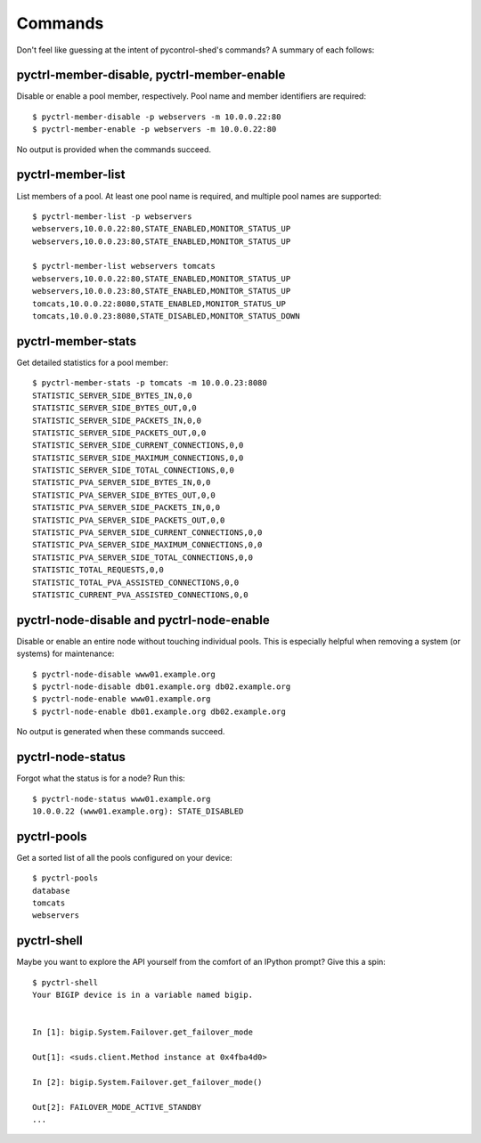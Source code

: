 ==========
 Commands
==========

Don't feel like guessing at the intent of pycontrol-shed's commands?  A
summary of each follows:

pyctrl-member-disable, pyctrl-member-enable
===========================================

Disable or enable a pool member, respectively.  Pool name and member
identifiers are required::

  $ pyctrl-member-disable -p webservers -m 10.0.0.22:80
  $ pyctrl-member-enable -p webservers -m 10.0.0.22:80

No output is provided when the commands succeed.

pyctrl-member-list
==================

List members of a pool.  At least one pool name is required, and multiple
pool names are supported::

  $ pyctrl-member-list -p webservers
  webservers,10.0.0.22:80,STATE_ENABLED,MONITOR_STATUS_UP
  webservers,10.0.0.23:80,STATE_ENABLED,MONITOR_STATUS_UP
  
  $ pyctrl-member-list webservers tomcats
  webservers,10.0.0.22:80,STATE_ENABLED,MONITOR_STATUS_UP
  webservers,10.0.0.23:80,STATE_ENABLED,MONITOR_STATUS_UP
  tomcats,10.0.0.22:8080,STATE_ENABLED,MONITOR_STATUS_UP
  tomcats,10.0.0.23:8080,STATE_DISABLED,MONITOR_STATUS_DOWN

pyctrl-member-stats
===================

Get detailed statistics for a pool member::

  $ pyctrl-member-stats -p tomcats -m 10.0.0.23:8080
  STATISTIC_SERVER_SIDE_BYTES_IN,0,0
  STATISTIC_SERVER_SIDE_BYTES_OUT,0,0
  STATISTIC_SERVER_SIDE_PACKETS_IN,0,0
  STATISTIC_SERVER_SIDE_PACKETS_OUT,0,0
  STATISTIC_SERVER_SIDE_CURRENT_CONNECTIONS,0,0
  STATISTIC_SERVER_SIDE_MAXIMUM_CONNECTIONS,0,0
  STATISTIC_SERVER_SIDE_TOTAL_CONNECTIONS,0,0
  STATISTIC_PVA_SERVER_SIDE_BYTES_IN,0,0
  STATISTIC_PVA_SERVER_SIDE_BYTES_OUT,0,0
  STATISTIC_PVA_SERVER_SIDE_PACKETS_IN,0,0
  STATISTIC_PVA_SERVER_SIDE_PACKETS_OUT,0,0
  STATISTIC_PVA_SERVER_SIDE_CURRENT_CONNECTIONS,0,0
  STATISTIC_PVA_SERVER_SIDE_MAXIMUM_CONNECTIONS,0,0
  STATISTIC_PVA_SERVER_SIDE_TOTAL_CONNECTIONS,0,0
  STATISTIC_TOTAL_REQUESTS,0,0
  STATISTIC_TOTAL_PVA_ASSISTED_CONNECTIONS,0,0
  STATISTIC_CURRENT_PVA_ASSISTED_CONNECTIONS,0,0

pyctrl-node-disable and pyctrl-node-enable
==========================================

Disable or enable an entire node without touching individual pools.
This is especially helpful when removing a system (or systems) for
maintenance::

  $ pyctrl-node-disable www01.example.org
  $ pyctrl-node-disable db01.example.org db02.example.org
  $ pyctrl-node-enable www01.example.org
  $ pyctrl-node-enable db01.example.org db02.example.org

No output is generated when these commands succeed.

pyctrl-node-status
==================

Forgot what the status is for a node?  Run this::

  $ pyctrl-node-status www01.example.org
  10.0.0.22 (www01.example.org): STATE_DISABLED

pyctrl-pools
============

Get a sorted list of all the pools configured on your device::

  $ pyctrl-pools
  database
  tomcats
  webservers

pyctrl-shell
============

Maybe you want to explore the API yourself from the comfort of
an IPython prompt?  Give this a spin::

  $ pyctrl-shell
  Your BIGIP device is in a variable named bigip.
  
  
  In [1]: bigip.System.Failover.get_failover_mode
  
  Out[1]: <suds.client.Method instance at 0x4fba4d0>
  
  In [2]: bigip.System.Failover.get_failover_mode()
  
  Out[2]: FAILOVER_MODE_ACTIVE_STANDBY
  ...

